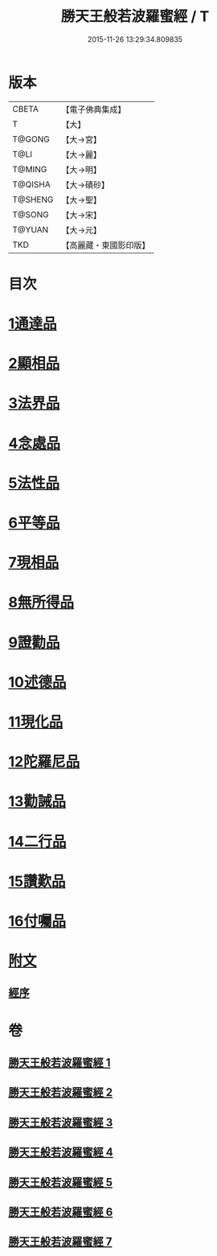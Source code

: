 #+TITLE: 勝天王般若波羅蜜經 / T
#+DATE: 2015-11-26 13:29:34.809835
* 版本
 |     CBETA|【電子佛典集成】|
 |         T|【大】     |
 |    T@GONG|【大→宮】   |
 |      T@LI|【大→麗】   |
 |    T@MING|【大→明】   |
 |   T@QISHA|【大→磧砂】  |
 |   T@SHENG|【大→聖】   |
 |    T@SONG|【大→宋】   |
 |    T@YUAN|【大→元】   |
 |       TKD|【高麗藏・東國影印版】|

* 目次
* [[file:KR6c0019_001.txt::001-0687a6][1通達品]]
* [[file:KR6c0019_001.txt::0690c26][2顯相品]]
* [[file:KR6c0019_002.txt::002-0693c22][3法界品]]
* [[file:KR6c0019_002.txt::0697b15][4念處品]]
* [[file:KR6c0019_003.txt::003-0700c5][5法性品]]
* [[file:KR6c0019_004.txt::004-0706b10][6平等品]]
* [[file:KR6c0019_004.txt::0708b4][7現相品]]
* [[file:KR6c0019_005.txt::005-0711b15][8無所得品]]
* [[file:KR6c0019_005.txt::0714b5][9證勸品]]
* [[file:KR6c0019_006.txt::006-0716c5][10述德品]]
* [[file:KR6c0019_006.txt::0718b6][11現化品]]
* [[file:KR6c0019_006.txt::0719b29][12陀羅尼品]]
* [[file:KR6c0019_007.txt::007-0721a12][13勸誡品]]
* [[file:KR6c0019_007.txt::0722b1][14二行品]]
* [[file:KR6c0019_007.txt::0723c10][15讚歎品]]
* [[file:KR6c0019_007.txt::0725a4][16付囑品]]
* [[file:KR6c0019_007.txt::0725c22][附文]]
** [[file:KR6c0019_007.txt::0725c22][經序]]
* 卷
** [[file:KR6c0019_001.txt][勝天王般若波羅蜜經 1]]
** [[file:KR6c0019_002.txt][勝天王般若波羅蜜經 2]]
** [[file:KR6c0019_003.txt][勝天王般若波羅蜜經 3]]
** [[file:KR6c0019_004.txt][勝天王般若波羅蜜經 4]]
** [[file:KR6c0019_005.txt][勝天王般若波羅蜜經 5]]
** [[file:KR6c0019_006.txt][勝天王般若波羅蜜經 6]]
** [[file:KR6c0019_007.txt][勝天王般若波羅蜜經 7]]
